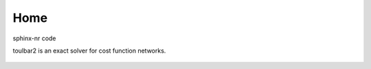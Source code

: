 .. toulbar2 documentation master file, created by
   sphinx-quickstart on Tue Jan 11 11:46:20 2022.
   You can adapt this file completely to your liking, but it should at least
   contain the root `toctree` directive.

.. _home:

====
Home
====
sphinx-nr code

.. :Version: |version|
.. :Release: |release|
.. :Date: |today|

toulbar2 is an exact solver for cost function networks.

  .. toctree::
     :maxdepth: 1

     presentation.rst
     downloads.rst
     documentation.rst
     publications.rst
     tutorials.rst
     software.rst

